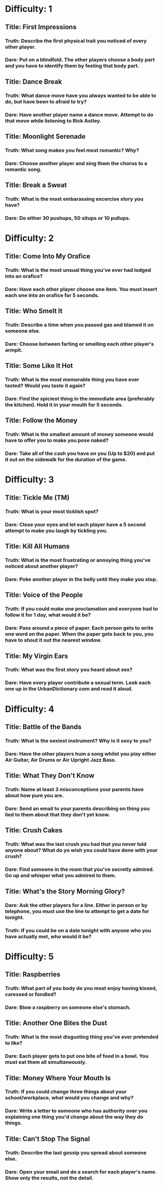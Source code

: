 * Difficulty: 1
** Title: First Impressions
*** Truth: Describe the first physical trait you noticed of every other player.
*** Dare: Put on a blindfold.  The other players choose a body part and you have to identify them by feeling that body part.
** Title: Dance Break
*** Truth: What dance move have you always wanted to be able to do, but have been to afraid to try?
*** Dare: Have another player name a dance move.  Attempt to do that move while listening to Rick Astley.
** Title: Moonlight Serenade
*** Truth: What song makes you feel most romantic?  Why?
*** Dare: Choose another player and sing them the chorus to a romantic song.
** Title: Break a Sweat
*** Truth: What is the most embarassing excercise story you have?  
*** Dare: Do either 30 pushups, 50 situps or 10 pullups.
* Difficulty: 2
** Title: Come Into My Orafice
*** Truth: What is the most unsual thing you've ever had lodged into an orafice?
*** Dare: Have each other player choose one item.  You must insert each one into an orafice for 5 seconds.
** Title: Who Smelt It
*** Truth: Describe a time when you passed gas and blamed it on someone else.
*** Dare: Choose between farting or smelling each other player's armpit.
** Title: Some Like It Hot
*** Truth: What is the most memorable thing you have ever tasted?  Would you taste it again?
*** Dare: Find the spiciest thing in the immediate area (preferably the kitchen).  Hold it in your mouth for 5 seconds.
** Title: Follow the Money
*** Truth: What is the smallest amount of money someone would have to offer you to make you pose naked?
*** Dare: Take all of the cash you have on you (Up to $20) and put it out on the sidewalk for the duration of the game.
* Difficulty: 3
** Title: Tickle Me (TM)
*** Truth: What is your most ticklish spot?
*** Dare: Close your eyes and let each player have a 5 second attempt to make you laugh by tickling you.
** Title: Kill All Humans
*** Truth: What is the most frustrating or annoying thing you've noticed about another player?
*** Dare: Poke another player in the belly until they make you stop.
** Title: Voice of the People
*** Truth: If you could make one proclamation and everyone had to follow it for 1 day, what would it be?
*** Dare: Pass around a piece of paper.  Each person gets to write one word on the paper.  When the paper gets back to you, you have to shout it out the nearest window.
** Title: My Virgin Ears
*** Truth: What was the first story you heard about sex?
*** Dare: Have every player contribute a sexual term.  Look each one up in the UrbanDictionary.com and read it aloud.

* Difficulty: 4
** Title: Battle of the Bands
*** Truth: What is the sexiest instrument?  Why is it sexy to you?
*** Dare: Have the other players hum a song whilst you play either Air Guitar, Air Drums or Air Upright Jazz Bass.
** Title: What They Don't Know
*** Truth: Name at least 3 misconceptions your parents have about how pure you are.
*** Dare: Send an email to your parents describing on thing you lied to them about that they don't yet know.
** Title: Crush Cakes
*** Truth: What was the last crush you had that you never told anyone about?  What do yo wish you could have done with your crush?
*** Dare: Find someone in the room that you've secretly admired.  Go up and whisper what you admired to them.
** Title: What's the Story Morning Glory?
*** Dare: Ask the other players for a line.  Either in person or by telephone, you must use the line to attempt to get a date for tonight.
*** Truth: If you could be on a date tonight with anyone who you have actually met, who would it be?
* Difficulty: 5
** Title: Raspberries
*** Truth: What part of you body do you most enjoy having kissed, caressed or fondled?
*** Dare: Blow a raspberry on someone else's stomach.
** Title: Another One Bites the Dust
*** Truth: What is the most disgusting thing you've ever pretended to like?
*** Dare: Each player gets to put one bite of food in a bowl.  You must eat them all simultaneously.
** Title: Money Where Your Mouth Is
*** Truth: If you could change three things about your school/workplace, what would you change and why?
*** Dare: Write a letter to someone who has authority over you explaining one thing you'd change about the way they do things.
** Title: Can't Stop The Signal
*** Truth: Describe the last gossip you spread about someone else.
*** Dare: Open your email and do a search for each player's name.  Show only the results, not the detail.

* Difficulty: 6
** Title: Wet Your Appetite
*** Truth: Describe the most revealing article of clothing you've worn in public.
*** Dare: Moisten one article of clothing and wear it for the duration of the game.

** Title: Auto Erotica
*** Dare: Go out to the nearest non-alarmed automobile and pretend to copulate with it for 10 seconds.
*** Truth: What was the most sexual thing you've done in a car?  With whom?
** Title: Why Do Birds Suddenly Appear
*** Truth: When did you most recently have the desire to flip someone the bird?  Did you?  Would you still like to?
*** Dare: Take a picture of you flipping the bird with a digital camera.  Choose another player who will send it to someone of their choice.
** Title: Something Borrowed, Something Blue
*** Truth: What item from someone else do you keep close to you to remind you of them?
*** Dare: Have each player donate something and carry it in an undergarment for the remainder of the game.  Return it afterwards.
* Difficulty: 7
** Title:Wee Bit Nipply
*** Truth: What is the genital feature you are the most self-conscious about?  Why?
*** Dare: Take an ice cube and rub it on a sensitive genital area for 30 seconds.  Feel free to meep.
** Title: Namaste
*** Dare: Attempt 4 yoga positions while everyone watches.
*** Truth: What is the most complex sexual position you've ever attempted.
** Title: Kill Me Now
*** Truth: If you knew you were going to die today, what would you tell each player?
*** Dare: Give each player a farewell kiss.
** Title: Keep It Under Your Hat
*** Truth: We all keep secrets.  Name one secret you are keeping now.
*** Dare: Choose one player.  Tell them a secret about one other player in the room.  Ask them not to repeat it.
* Difficulty: 8
** Title: Personal Copies
*** Dare: Make a printout or photocopy of your ass.  Post it on the nearest window for the duration of the game.
*** Truth: What is your actual weight, age and measurements.
** Title: Hard to Reach Places
*** Truth: When was the last time you went somewhere public without wearing underwear?  What did it feel like?
*** Dare: Remove your underwear.  Wear a skirt, dress or long shirt (whatever is available).  Place an item high on a shelf.
** Title: Chug Chug
*** Truth: What was the worst throwing up experience you've ever had?
*** Dare: Drink the entirety of a carbonated 12 ounce beverage.
** Title: It's All Presentation
*** Truth: What is the kinkiest thing you've ever done with a piece of food?
*** Dare: Choose 3 pieces of food.  Have another player place them on three different parts of their body and eat them off.
* Difficulty: 9
** Title: Hairy Palms
*** Truth: When was the first time you masturbated?  What did you do?  Did it work?
*** Dare: Have other players create an improvised masturbatory aid.  Strip to your underwear and use it for 30 seconds to sexy music.
** Title: Yes Yes a spanking
*** Truth: Do you enjoy being spanked?  If yes, how hard?  If no, have you tried it?
*** Dare: Each player gets to line up to give you one spanking.  Count them off.
** Title: Don't Speak with your Mouth Full
*** Truth: What is the most unusual oral thing you've ever been asked to do?  Did you do it?
*** Dare: Felatiate one body part of other player.  You choose which part (they have to agree).
** Title: All Tied Up
*** Truth: How does bondage make you feel?  What have you tried?
*** Dare: Find something to make a blindfold and tie your hands behind your back.  Each player gets to whisper something to you in turn.
* Difficulty: 10
** Title: Be Careful What You Wish For
*** Truth: Close your eyes and spend the next 2 minutes describing a sexual fantasy involving everyone in the room.  Go.
*** Dare: Choose up to 3 players.  Describe one act they must perform for 2 minutes.  They must do it.  Go.
** Title: Your Wish is My Command
*** Truth: Choose the player in the circle you are most attracted to.  Tell them what you would let them do to you behind closed doors.  Tonight.
*** Dare: Have each player write down their name on a piece of paper.  Have them write down one sexy act on another.  Chose one from each pile.  Do it.
** Title: Squeeky Wheel
*** Truth: What is something you've always wanted to be able to do, but have never had anyone willing to do it with you?  Be explicit.
*** Dare: Call up your boss and ask for a raise, Call up a teacher and ask for a better grade, or ask a significant other for a sexual favor you've never asked for.
** Title: The Road Less Traveled By
*** Truth: What is the one romantic choice you most regret.  Would you do it differently if you had a chance?
*** Dare: Write a love letter to someone who got away.  If you still have contact info for them, send it.


